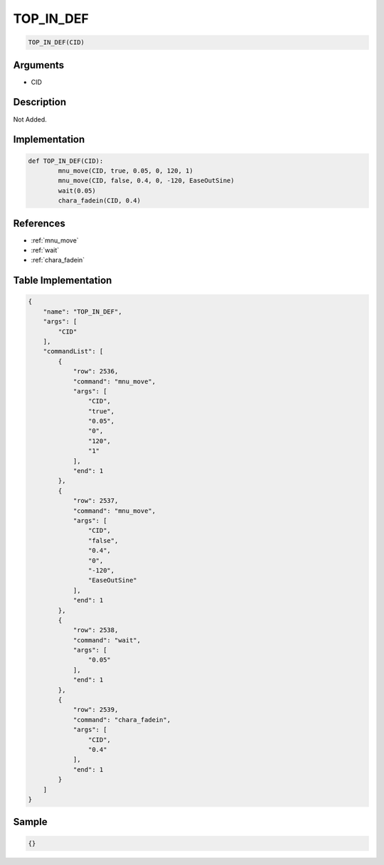 .. _TOP_IN_DEF:

TOP_IN_DEF
========================

.. code-block:: text

	TOP_IN_DEF(CID)


Arguments
------------

* CID

Description
-------------

Not Added.

Implementation
-------------

.. code-block:: python

	def TOP_IN_DEF(CID):
		mnu_move(CID, true, 0.05, 0, 120, 1)
		mnu_move(CID, false, 0.4, 0, -120, EaseOutSine)
		wait(0.05)
		chara_fadein(CID, 0.4)

References
-------------
* :ref:`mnu_move`
* :ref:`wait`
* :ref:`chara_fadein`

Table Implementation
-------------

.. code-block:: json

	{
	    "name": "TOP_IN_DEF",
	    "args": [
	        "CID"
	    ],
	    "commandList": [
	        {
	            "row": 2536,
	            "command": "mnu_move",
	            "args": [
	                "CID",
	                "true",
	                "0.05",
	                "0",
	                "120",
	                "1"
	            ],
	            "end": 1
	        },
	        {
	            "row": 2537,
	            "command": "mnu_move",
	            "args": [
	                "CID",
	                "false",
	                "0.4",
	                "0",
	                "-120",
	                "EaseOutSine"
	            ],
	            "end": 1
	        },
	        {
	            "row": 2538,
	            "command": "wait",
	            "args": [
	                "0.05"
	            ],
	            "end": 1
	        },
	        {
	            "row": 2539,
	            "command": "chara_fadein",
	            "args": [
	                "CID",
	                "0.4"
	            ],
	            "end": 1
	        }
	    ]
	}

Sample
-------------

.. code-block:: json

	{}
